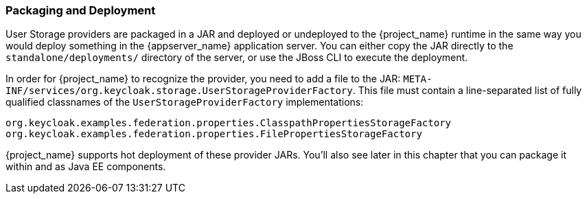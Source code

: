 
=== Packaging and Deployment

User Storage providers are packaged in a JAR and deployed or undeployed to the {project_name} runtime in the same way you would deploy something in the {appserver_name} application server. You can either copy the JAR directly to the `standalone/deployments/` directory of the server, or use the JBoss CLI to execute the deployment.

In order for {project_name} to recognize the provider, you need to add a file to the JAR: `META-INF/services/org.keycloak.storage.UserStorageProviderFactory`. This file must contain a line-separated list of fully qualified classnames of the `UserStorageProviderFactory` implementations:

----
org.keycloak.examples.federation.properties.ClasspathPropertiesStorageFactory
org.keycloak.examples.federation.properties.FilePropertiesStorageFactory
----

{project_name} supports hot deployment of these provider JARs. You'll also see later in this chapter that you can package it within and as Java EE components.

